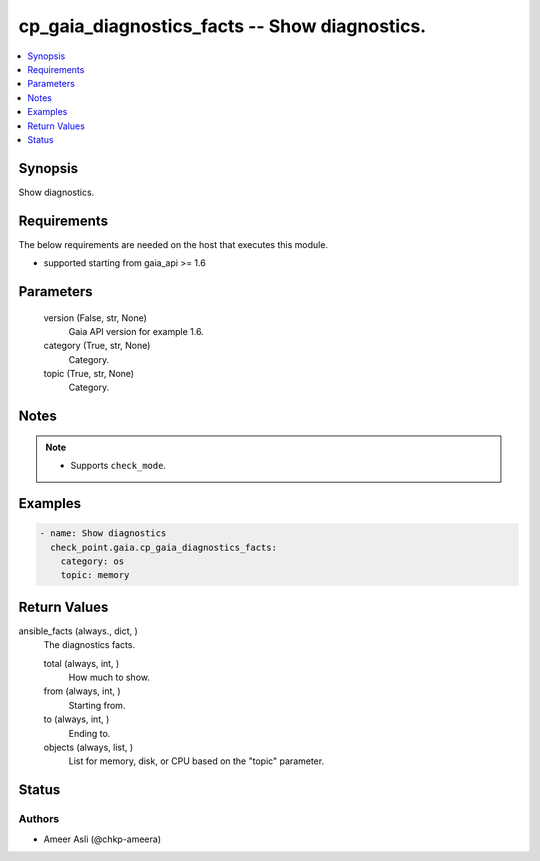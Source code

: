 .. _cp_gaia_diagnostics_facts_module:


cp_gaia_diagnostics_facts -- Show diagnostics.
==============================================

.. contents::
   :local:
   :depth: 1


Synopsis
--------

Show diagnostics.



Requirements
------------
The below requirements are needed on the host that executes this module.

- supported starting from gaia\_api \>= 1.6



Parameters
----------

  version (False, str, None)
    Gaia API version for example 1.6.


  category (True, str, None)
    Category.


  topic (True, str, None)
    Category.





Notes
-----

.. note::
   - Supports \ :literal:`check\_mode`\ .




Examples
--------

.. code-block:: yaml+jinja

    
    - name: Show diagnostics
      check_point.gaia.cp_gaia_diagnostics_facts:
        category: os
        topic: memory



Return Values
-------------

ansible_facts (always., dict, )
  The diagnostics facts.


  total (always, int, )
    How much to show.


  from (always, int, )
    Starting from.


  to (always, int, )
    Ending to.


  objects (always, list, )
    List for memory, disk, or CPU based on the "topic" parameter.






Status
------





Authors
~~~~~~~

- Ameer Asli (@chkp-ameera)

